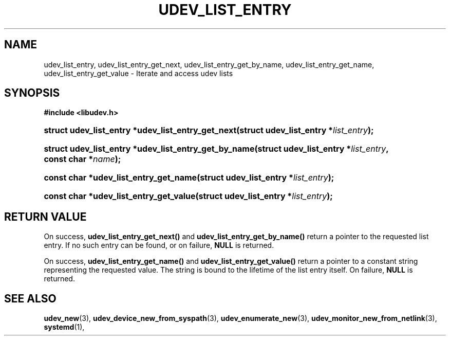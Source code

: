 '\" t
.TH "UDEV_LIST_ENTRY" "3" "" "systemd 251" "udev_list_entry"
.\" -----------------------------------------------------------------
.\" * Define some portability stuff
.\" -----------------------------------------------------------------
.\" ~~~~~~~~~~~~~~~~~~~~~~~~~~~~~~~~~~~~~~~~~~~~~~~~~~~~~~~~~~~~~~~~~
.\" http://bugs.debian.org/507673
.\" http://lists.gnu.org/archive/html/groff/2009-02/msg00013.html
.\" ~~~~~~~~~~~~~~~~~~~~~~~~~~~~~~~~~~~~~~~~~~~~~~~~~~~~~~~~~~~~~~~~~
.ie \n(.g .ds Aq \(aq
.el       .ds Aq '
.\" -----------------------------------------------------------------
.\" * set default formatting
.\" -----------------------------------------------------------------
.\" disable hyphenation
.nh
.\" disable justification (adjust text to left margin only)
.ad l
.\" -----------------------------------------------------------------
.\" * MAIN CONTENT STARTS HERE *
.\" -----------------------------------------------------------------
.SH "NAME"
udev_list_entry, udev_list_entry_get_next, udev_list_entry_get_by_name, udev_list_entry_get_name, udev_list_entry_get_value \- Iterate and access udev lists
.SH "SYNOPSIS"
.sp
.ft B
.nf
#include <libudev\&.h>
.fi
.ft
.HP \w'struct\ udev_list_entry\ *udev_list_entry_get_next('u
.BI "struct udev_list_entry *udev_list_entry_get_next(struct\ udev_list_entry\ *" "list_entry" ");"
.HP \w'struct\ udev_list_entry\ *udev_list_entry_get_by_name('u
.BI "struct udev_list_entry *udev_list_entry_get_by_name(struct\ udev_list_entry\ *" "list_entry" ", const\ char\ *" "name" ");"
.HP \w'const\ char\ *udev_list_entry_get_name('u
.BI "const char *udev_list_entry_get_name(struct\ udev_list_entry\ *" "list_entry" ");"
.HP \w'const\ char\ *udev_list_entry_get_value('u
.BI "const char *udev_list_entry_get_value(struct\ udev_list_entry\ *" "list_entry" ");"
.SH "RETURN VALUE"
.PP
On success,
\fBudev_list_entry_get_next()\fR
and
\fBudev_list_entry_get_by_name()\fR
return a pointer to the requested list entry\&. If no such entry can be found, or on failure,
\fBNULL\fR
is returned\&.
.PP
On success,
\fBudev_list_entry_get_name()\fR
and
\fBudev_list_entry_get_value()\fR
return a pointer to a constant string representing the requested value\&. The string is bound to the lifetime of the list entry itself\&. On failure,
\fBNULL\fR
is returned\&.
.SH "SEE ALSO"
.PP
\fBudev_new\fR(3),
\fBudev_device_new_from_syspath\fR(3),
\fBudev_enumerate_new\fR(3),
\fBudev_monitor_new_from_netlink\fR(3),
\fBsystemd\fR(1),
